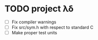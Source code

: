 * TODO project λδ
  - [ ] Fix compiler warnings 
  - [ ] Fix src/sym.h with respect to standard C
  - [ ] Make proper test units   
